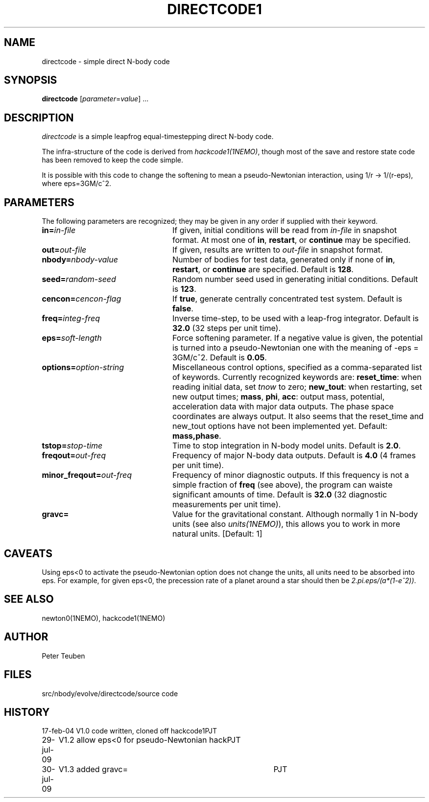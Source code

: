 .TH DIRECTCODE1 1NEMO "30 July 2009"
.SH NAME
directcode \- simple direct N-body code
.SH SYNOPSIS
\fBdirectcode\fP [\fIparameter\fP=\fIvalue\fP] .\|.\|.
.SH DESCRIPTION
\fIdirectcode\fP is a simple leapfrog equal-timestepping direct N-body code.
.PP
The infra-structure of the code is derived from \fIhackcode1(1NEMO)\fP,
though most of the save and restore state code has been removed to keep
the code simple.
.PP
It is possible with this code to change the softening to mean a pseudo-Newtonian
interaction, using 1/r -> 1/(r-eps), where eps=3GM/c^2.
.SH PARAMETERS
The following parameters are recognized; they may be given in any order
if supplied with their keyword.
.TP 24
\fBin=\fP\fIin-file\fP
If given, initial conditions will be read from \fIin-file\fP in
snapshot format.
At most one of \fBin\fP, \fBrestart\fP, or \fBcontinue\fP may be specified.
.TP
\fBout=\fP\fIout-file\fP
If given, results are written to \fIout-file\fP in snapshot format.
.TP
\fBnbody=\fP\fInbody-value\fP
Number of bodies for test data, generated only if none of
\fBin\fP, \fBrestart\fP, or \fBcontinue\fP are specified.
Default is \fB128\fP.
.TP
\fBseed=\fP\fIrandom-seed\fP
Random number seed used in generating initial conditions.
Default is \fB123\fP.
.TP
\fBcencon=\fP\fIcencon-flag\fP
If \fBtrue\fP, generate centrally concentrated test system.
Default is \fBfalse\fP.
.TP
\fBfreq=\fP\fIinteg-freq\fP
Inverse time-step, to be used with a leap-frog integrator.
Default is \fB32.0\fP (32 steps per unit time).
.TP
\fBeps=\fP\fIsoft-length\fP
Force softening parameter. If a negative value is given, the potential
is turned into a pseudo-Newtonian one with the meaning of -eps = 3GM/c^2.
Default is \fB0.05\fP.
.TP
\fBoptions=\fP\fIoption-string\fP
Miscellaneous control options, specified as a comma-separated list
of keywords.
Currently recognized keywords are:
\fBreset_time\fP: when reading initial data, set \fItnow\fP to zero;
\fBnew_tout\fP: when restarting, set new output times;
\fBmass\fP, \fBphi\fP, \fBacc\fP: output mass, potential,
acceleration data with major data outputs. The phase space coordinates
are always output.  It also seems that the reset_time and new_tout
options have not been implemented yet.
Default: \fBmass,phase\fP.
.TP
\fBtstop=\fP\fIstop-time\fP
Time to stop integration in N-body model units.
Default is \fB2.0\fP.
.TP
\fBfreqout=\fP\fIout-freq\fP
Frequency of major N-body data outputs.
Default is \fB4.0\fP (4 frames per unit time).
.TP
\fBminor_freqout=\fP\fIout-freq\fP
Frequency of minor diagnostic outputs.
If this frequency is not a simple fraction of \fBfreq\fP (see above),
the program can waiste significant amounts of time.
Default is \fB32.0\fP (32 diagnostic measurements per unit time).
.TP
\fBgravc=\fP
Value for the gravitational constant. Although normally 1 in N-body units
(see also \fIunits(1NEMO)\fP), this allows you to work in more natural units.
[Default: 1]

.SH CAVEATS
Using eps<0 to activate the pseudo-Newtonian option does not change
the units, all units need to be absorbed into eps. For example, for given
eps<0, the precession rate of a planet around a star should then be
\fI2.pi.eps/(a*(1-e^2))\fP.
.SH SEE ALSO
newton0(1NEMO), hackcode1(1NEMO)
.SH AUTHOR
Peter Teuben
.SH FILES
.ta +1.5i
.nf
src/nbody/evolve/directcode/	source code
.fi
.SH HISTORY
.nf
.ta +1i +4i
17-feb-04	V1.0  code written, cloned off hackcode1	PJT
29-jul-09	V1.2  allow eps<0 for pseudo-Newtonian hack	PJT
30-jul-09	V1.3  added gravc=	PJT
.fi
